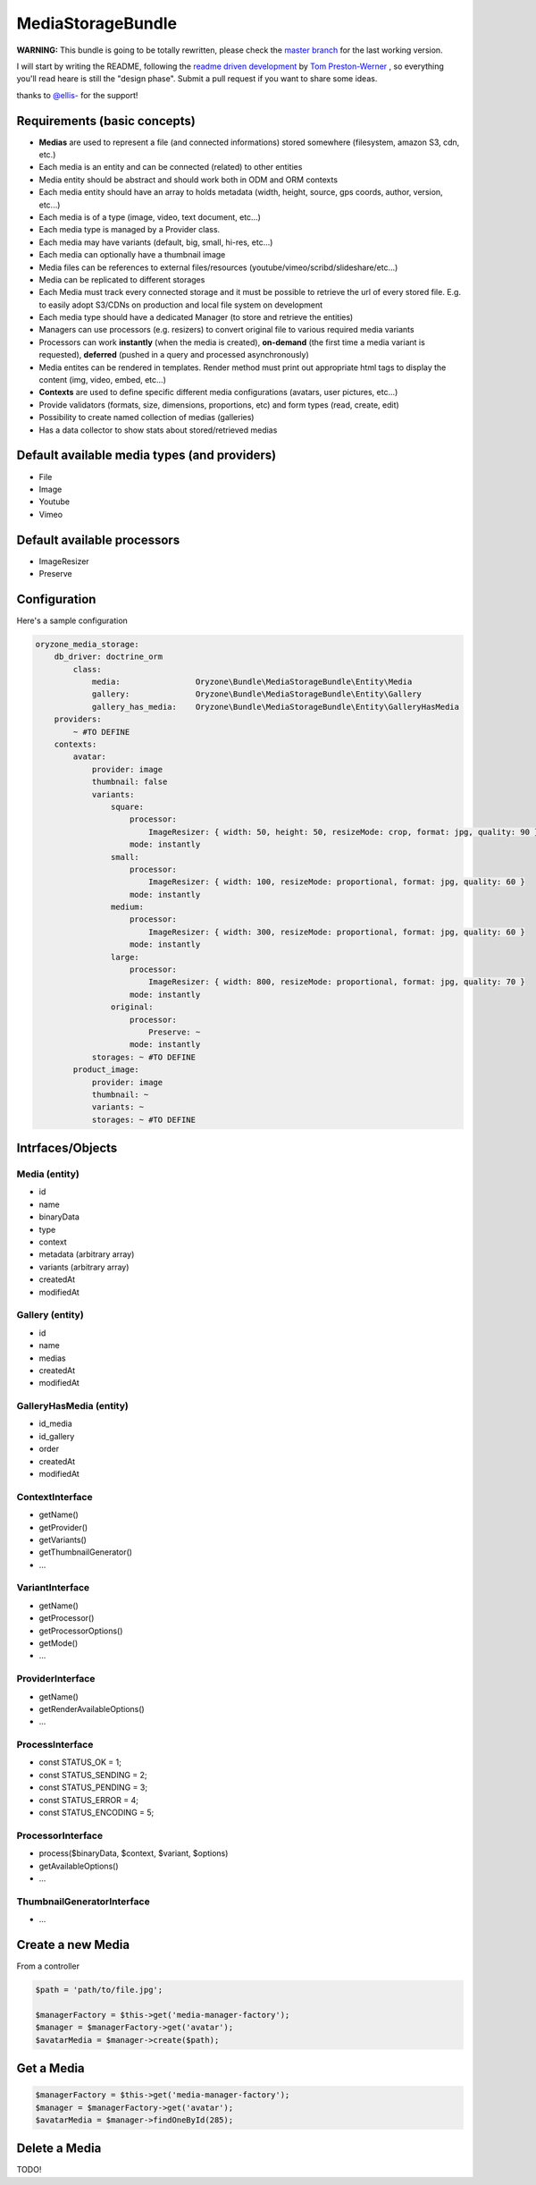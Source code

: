 ------------------
MediaStorageBundle
------------------

**WARNING:** This bundle is going to be totally rewritten, please check the `master branch`_ for the last working version.

I will start by writing the README, following the `readme driven development`_ by `Tom Preston-Werner`_ , so everything you'll read heare is still the "design phase".
Submit a pull request if you want to share some ideas.

thanks to `@ellis-`_ for the support!


Requirements (basic concepts)
=============================

* **Medias** are used to represent a file (and connected informations) stored somewhere (filesystem, amazon S3, cdn, etc.)
* Each media is an entity and can be connected (related) to other entities
* Media entity should be abstract and should work both in ODM and ORM contexts
* Each media entity should have an array to holds metadata (width, height, source, gps coords, author, version, etc...)
* Each media is of a type (image, video, text document, etc...)
* Each media type is managed by a Provider class.
* Each media may have variants (default, big, small, hi-res, etc...)
* Each media can optionally have a thumbnail image
* Media files can be references to external files/resources (youtube/vimeo/scribd/slideshare/etc...)
* Media can be replicated to different storages
* Each Media must track every connected storage and it must be possible to retrieve the url of every stored file. E.g. to easily adopt S3/CDNs on production and local file system on development
* Each media type should have a dedicated Manager (to store and retrieve the entities)
* Managers can use processors (e.g. resizers) to convert original file to various required media variants
* Processors can work **instantly** (when the media is created), **on-demand** (the first time a media variant is requested), **deferred** (pushed in a query and processed asynchronously)
* Media entites can be rendered in templates. Render method must print out appropriate html tags to display the content (img, video, embed, etc...)
* **Contexts** are used to define specific different media configurations (avatars, user pictures, etc...)
* Provide validators (formats, size, dimensions, proportions, etc) and form types (read, create, edit)
* Possibility to create named collection of medias (galleries)
* Has a data collector to show stats about stored/retrieved medias

Default available media types (and providers)
=============================================

* File
* Image
* Youtube
* Vimeo

Default available processors
============================

* ImageResizer
* Preserve

Configuration
=============

Here's a sample configuration

.. code-block:: yaml

  oryzone_media_storage:
      db_driver: doctrine_orm
          class:
              media:                Oryzone\Bundle\MediaStorageBundle\Entity\Media
              gallery:              Oryzone\Bundle\MediaStorageBundle\Entity\Gallery
              gallery_has_media:    Oryzone\Bundle\MediaStorageBundle\Entity\GalleryHasMedia
      providers:
          ~ #TO DEFINE
      contexts:
          avatar:
              provider: image
              thumbnail: false
              variants:
                  square:
                      processor:
                          ImageResizer: { width: 50, height: 50, resizeMode: crop, format: jpg, quality: 90 }
                      mode: instantly
                  small:
                      processor:
                          ImageResizer: { width: 100, resizeMode: proportional, format: jpg, quality: 60 }
                      mode: instantly
                  medium:
                      processor:
                          ImageResizer: { width: 300, resizeMode: proportional, format: jpg, quality: 60 }
                      mode: instantly
                  large:
                      processor:
                          ImageResizer: { width: 800, resizeMode: proportional, format: jpg, quality: 70 }
                      mode: instantly
                  original:
                      processor: 
                          Preserve: ~
                      mode: instantly
              storages: ~ #TO DEFINE
          product_image:
              provider: image
              thumbnail: ~
              variants: ~
              storages: ~ #TO DEFINE


Intrfaces/Objects
=================

Media (entity)
--------------

* id
* name
* binaryData
* type
* context
* metadata (arbitrary array)
* variants (arbitrary array)
* createdAt
* modifiedAt


Gallery (entity)
----------------

* id
* name
* medias
* createdAt
* modifiedAt


GalleryHasMedia (entity)
------------------------

* id_media
* id_gallery
* order
* createdAt
* modifiedAt


ContextInterface
----------------

* getName()
* getProvider()
* getVariants()
* getThumbnailGenerator()
* ...


VariantInterface
----------------

* getName()
* getProcessor()
* getProcessorOptions()
* getMode()
* ...


ProviderInterface
--------

* getName()
* getRenderAvailableOptions()
* ...


ProcessInterface
----------------

* const STATUS_OK          = 1;
* const STATUS_SENDING     = 2;
* const STATUS_PENDING     = 3;
* const STATUS_ERROR       = 4;
* const STATUS_ENCODING    = 5;


ProcessorInterface
------------------

* process($binaryData, $context, $variant, $options)
* getAvailableOptions()
* ...


ThumbnailGeneratorInterface
---------------------------

* ...






Create a new Media
==================
From a controller

.. code-block:: php

  $path = 'path/to/file.jpg';

  $managerFactory = $this->get('media-manager-factory');
  $manager = $managerFactory->get('avatar');
  $avatarMedia = $manager->create($path);

Get a Media
===========

.. code-block:: php

  $managerFactory = $this->get('media-manager-factory');
  $manager = $managerFactory->get('avatar');
  $avatarMedia = $manager->findOneById(285);


Delete a Media
==============

TODO!




.. _master branch: https://github.com/Oryzone/OryzoneMediaStorageBundle

.. _readme driven development: http://tom.preston-werner.com/2010/08/23/readme-driven-development.html

.. _Tom Preston-Werner: https://github.com/mojombo

.. _@ellis-: https://github.com/ellis-